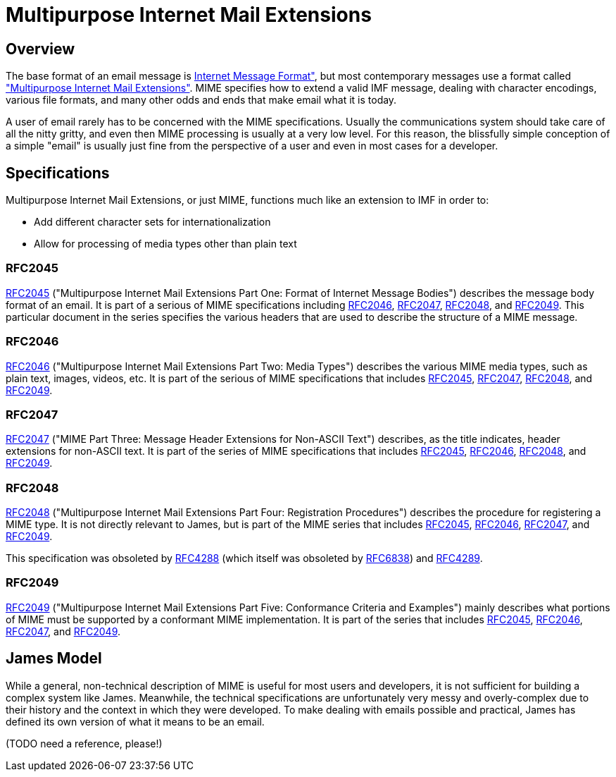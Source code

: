= Multipurpose Internet Mail Extensions
:navtitle: MIME

== Overview

The base format of an email message is xref:mail/messages/imf.adoc[Internet Message Format"],
but most contemporary messages use a format called
https://en.wikipedia.org/wiki/MIME["Multipurpose Internet Mail Extensions"].
MIME specifies how to extend a valid IMF message, dealing with character encodings, 
various file formats, and many other odds and ends that make email what it is today.

A user of email rarely has to be concerned with the MIME specifications. Usually the
communications system should take care of all the nitty gritty, and even then MIME 
processing is usually at a very low level. For this reason, the blissfully simple 
conception of a simple "email" is usually just fine from the perspective of a user
and even in most cases for a developer.




== Specifications

Multipurpose Internet Mail Extensions, or just MIME, functions much like an extension
to IMF in order to:

 * Add different character sets for internationalization
 * Allow for processing of media types other than plain text

=== RFC2045

https://tools.ietf.org/html/rfc2045[RFC2045] ("Multipurpose Internet Mail Extensions
Part One: Format of Internet Message Bodies")
describes the message body format of an email. It is part of a serious of MIME
specifications including <<RFC2046>>, <<RFC2047>>, <<RFC2048>>, and <<RFC2049>>.
This particular document in the series specifies the various headers that
are used to describe the structure of a MIME message.



=== RFC2046

https://tools.ietf.org/html/rfc2046[RFC2046] ("Multipurpose Internet Mail Extensions
Part Two: Media Types") describes the various MIME media types, such as
plain text, images, videos, etc. It is part of the serious of MIME specifications
that includes <<RFC2045>>, <<RFC2047>>, <<RFC2048>>, and <<RFC2049>>.




=== RFC2047

https://tools.ietf.org/html/rfc2047[RFC2047] ("MIME Part Three:
Message Header Extensions for Non-ASCII Text") describes, as the
title indicates, header extensions for non-ASCII text. It is part
of the series of MIME specifications that includes
<<RFC2045>>, <<RFC2046>>, <<RFC2048>>, and <<RFC2049>>.




=== RFC2048

https://tools.ietf.org/html/rfc2048[RFC2048] ("Multipurpose Internet Mail Extensions
Part Four: Registration Procedures") describes the procedure for registering a MIME
type. It is not directly relevant to James, but is part of the MIME series that includes
<<RFC2045>>, <<RFC2046>>, <<RFC2047>>, and <<RFC2049>>.

This specification was obsoleted by https://tools.ietf.org/html/rfc4288[RFC4288]
(which itself was obsoleted by https://tools.ietf.org/html/rfc6838[RFC6838]) and
https://tools.ietf.org/html/rfc4289[RFC4289].



=== RFC2049

https://tools.ietf.org/html/rfc2049[RFC2049] ("Multipurpose Internet Mail Extensions
Part Five: Conformance Criteria and Examples") mainly describes what portions of MIME
must be supported by a conformant MIME implementation. It is part of the series that includes
<<RFC2045>>, <<RFC2046>>, <<RFC2047>>, and <<RFC2049>>.



== James Model

While a general, non-technical description of MIME is useful for most users
and developers, it is not sufficient for building a complex system like James. Meanwhile,
the technical specifications are unfortunately very messy and overly-complex due to 
their history and the context in which they were developed. To make dealing with 
emails possible and practical, James has defined its own version of what it means 
to be an email.

(TODO need a reference, please!)
